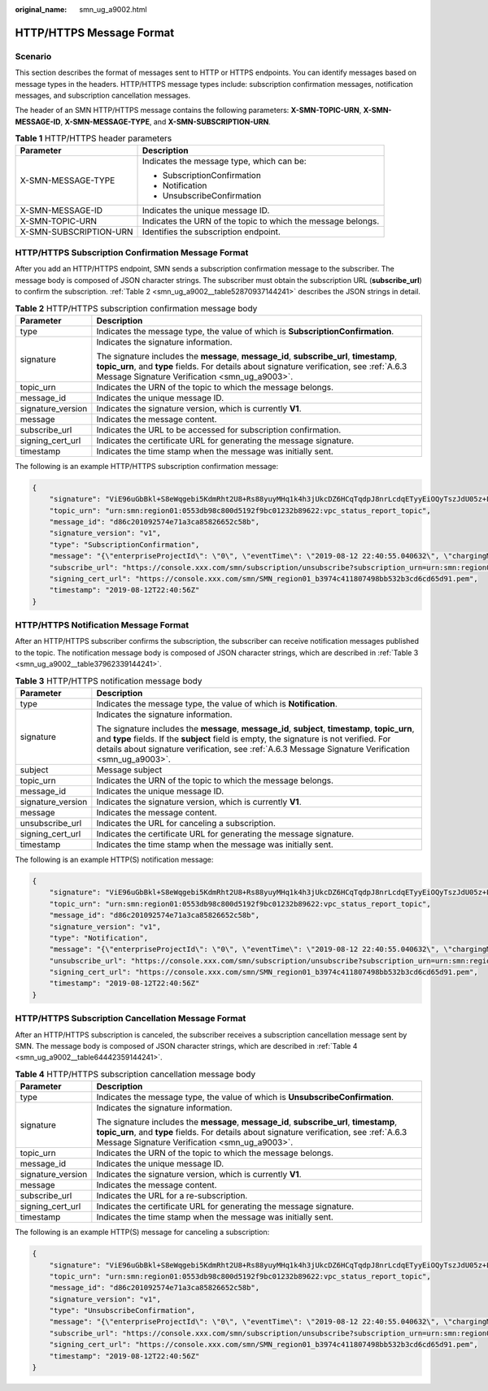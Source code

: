 :original_name: smn_ug_a9002.html

.. _smn_ug_a9002:

HTTP/HTTPS Message Format
=========================

Scenario
--------

This section describes the format of messages sent to HTTP or HTTPS endpoints. You can identify messages based on message types in the headers. HTTP/HTTPS message types include: subscription confirmation messages, notification messages, and subscription cancellation messages.

The header of an SMN HTTP/HTTPS message contains the following parameters: **X-SMN-TOPIC-URN**, **X-SMN-MESSAGE-ID**, **X-SMN-MESSAGE-TYPE**, and **X-SMN-SUBSCRIPTION-URN**.

.. table:: **Table 1** HTTP/HTTPS header parameters

   +-----------------------------------+--------------------------------------------------------------+
   | Parameter                         | Description                                                  |
   +===================================+==============================================================+
   | X-SMN-MESSAGE-TYPE                | Indicates the message type, which can be:                    |
   |                                   |                                                              |
   |                                   | -  SubscriptionConfirmation                                  |
   |                                   | -  Notification                                              |
   |                                   | -  UnsubscribeConfirmation                                   |
   +-----------------------------------+--------------------------------------------------------------+
   | X-SMN-MESSAGE-ID                  | Indicates the unique message ID.                             |
   +-----------------------------------+--------------------------------------------------------------+
   | X-SMN-TOPIC-URN                   | Indicates the URN of the topic to which the message belongs. |
   +-----------------------------------+--------------------------------------------------------------+
   | X-SMN-SUBSCRIPTION-URN            | Identifies the subscription endpoint.                        |
   +-----------------------------------+--------------------------------------------------------------+

HTTP/HTTPS Subscription Confirmation Message Format
---------------------------------------------------

After you add an HTTP/HTTPS endpoint, SMN sends a subscription confirmation message to the subscriber. The message body is composed of JSON character strings. The subscriber must obtain the subscription URL (**subscribe_url**) to confirm the subscription. :ref:`Table 2 <smn_ug_a9002__table52870937144241>` describes the JSON strings in detail.

.. _smn_ug_a9002__table52870937144241:

.. table:: **Table 2** HTTP/HTTPS subscription confirmation message body

   +-----------------------------------+-----------------------------------------------------------------------------------------------------------------------------------------------------------------------------------------------------------------------------------------+
   | Parameter                         | Description                                                                                                                                                                                                                             |
   +===================================+=========================================================================================================================================================================================================================================+
   | type                              | Indicates the message type, the value of which is **SubscriptionConfirmation**.                                                                                                                                                         |
   +-----------------------------------+-----------------------------------------------------------------------------------------------------------------------------------------------------------------------------------------------------------------------------------------+
   | signature                         | Indicates the signature information.                                                                                                                                                                                                    |
   |                                   |                                                                                                                                                                                                                                         |
   |                                   | The signature includes the **message**, **message_id**, **subscribe_url**, **timestamp**, **topic_urn**, and **type** fields. For details about signature verification, see :ref:`A.6.3 Message Signature Verification <smn_ug_a9003>`. |
   +-----------------------------------+-----------------------------------------------------------------------------------------------------------------------------------------------------------------------------------------------------------------------------------------+
   | topic_urn                         | Indicates the URN of the topic to which the message belongs.                                                                                                                                                                            |
   +-----------------------------------+-----------------------------------------------------------------------------------------------------------------------------------------------------------------------------------------------------------------------------------------+
   | message_id                        | Indicates the unique message ID.                                                                                                                                                                                                        |
   +-----------------------------------+-----------------------------------------------------------------------------------------------------------------------------------------------------------------------------------------------------------------------------------------+
   | signature_version                 | Indicates the signature version, which is currently **V1**.                                                                                                                                                                             |
   +-----------------------------------+-----------------------------------------------------------------------------------------------------------------------------------------------------------------------------------------------------------------------------------------+
   | message                           | Indicates the message content.                                                                                                                                                                                                          |
   +-----------------------------------+-----------------------------------------------------------------------------------------------------------------------------------------------------------------------------------------------------------------------------------------+
   | subscribe_url                     | Indicates the URL to be accessed for subscription confirmation.                                                                                                                                                                         |
   +-----------------------------------+-----------------------------------------------------------------------------------------------------------------------------------------------------------------------------------------------------------------------------------------+
   | signing_cert_url                  | Indicates the certificate URL for generating the message signature.                                                                                                                                                                     |
   +-----------------------------------+-----------------------------------------------------------------------------------------------------------------------------------------------------------------------------------------------------------------------------------------+
   | timestamp                         | Indicates the time stamp when the message was initially sent.                                                                                                                                                                           |
   +-----------------------------------+-----------------------------------------------------------------------------------------------------------------------------------------------------------------------------------------------------------------------------------------+

The following is an example HTTP/HTTPS subscription confirmation message:

.. code-block::

   {
       "signature": "ViE96uGbBkl+S8eWqgebi5KdmRht2U8+Rs88yuyMHq1k4h3jUkcDZ6HCqTqdpJ8nrLcdqETyyEiOQyTszJdU05z+LhfE8jerCCdSbL4zeInVkydHh0kcCRWmORye0/EuQ/gLC1UIXwvUsqbUCPnBRhNFXOeXMOPPCzK+d04xjy4QHd1H/bHxgsY3AlTe0gCFT068Zru7OK6w9aQaY44mXnN3OWGmBmoHyFab5TRXLSQNz/9u/Vj646cQMMaI0PPQ30QzGYD0MtzgDZi12m8jMTHAnMkTEcbLaEgaqmaoEnATSpEcspFKNXv2skwk7rsVakMOISpMH3+qC6RzhETA2A==",
       "topic_urn": "urn:smn:region01:0553db98c800d5192f9bc01232b89622:vpc_status_report_topic",
       "message_id": "d86c201092574e71a3ca85826652c58b",
       "signature_version": "v1",
       "type": "SubscriptionConfirmation",
       "message": "{\"enterpriseProjectId\": \"0\", \"eventTime\": \"2019-08-12 22:40:55.040632\", \"chargingMode\": \"postPaid\", \"cloudserviceType\": \"hws.service.type.bandwidth\", \"eventType\": 1, \"regionId\": \"region01\", \"tenantId\": \"057eefe55400d2742f8cc0017870ceef\", \"resourceType\": \"hws.resource.type.bandwidth\", \"resourceSpecCode\": \"19_bgp\", \"resourceSize\": 10, \"resourceId\": \"e091f1b1-08ef-4e2b-a27e-f85e4c19026a\", \"resouceSizeMeasureId\": 15, \"resourceName\": \"elbauto_2019_08_13_06_40_46\"}",
       "subscribe_url": "https://console.xxx.com/smn/subscription/unsubscribe?subscription_urn=urn:smn:region01:0553db98c800d5192f9bc01232b89622:vpc_status_report_topic:653e212a43884f7188ca656c537e31ce",
       "signing_cert_url": "https://console.xxx.com/smn/SMN_region01_b3974c411807498bb532b3cd6cd65d91.pem",
       "timestamp": "2019-08-12T22:40:56Z"
   }

HTTP/HTTPS Notification Message Format
--------------------------------------

After an HTTP/HTTPS subscriber confirms the subscription, the subscriber can receive notification messages published to the topic. The notification message body is composed of JSON character strings, which are described in :ref:`Table 3 <smn_ug_a9002__table37962339144241>`.

.. _smn_ug_a9002__table37962339144241:

.. table:: **Table 3** HTTP/HTTPS notification message body

   +-----------------------------------+-----------------------------------------------------------------------------------------------------------------------------------------------------------------------------------------------------------------------------------------------------------------------------------------------------+
   | Parameter                         | Description                                                                                                                                                                                                                                                                                         |
   +===================================+=====================================================================================================================================================================================================================================================================================================+
   | type                              | Indicates the message type, the value of which is **Notification**.                                                                                                                                                                                                                                 |
   +-----------------------------------+-----------------------------------------------------------------------------------------------------------------------------------------------------------------------------------------------------------------------------------------------------------------------------------------------------+
   | signature                         | Indicates the signature information.                                                                                                                                                                                                                                                                |
   |                                   |                                                                                                                                                                                                                                                                                                     |
   |                                   | The signature includes the **message**, **message_id**, **subject**, **timestamp**, **topic_urn**, and **type** fields. If the **subject** field is empty, the signature is not verified. For details about signature verification, see :ref:`A.6.3 Message Signature Verification <smn_ug_a9003>`. |
   +-----------------------------------+-----------------------------------------------------------------------------------------------------------------------------------------------------------------------------------------------------------------------------------------------------------------------------------------------------+
   | subject                           | Message subject                                                                                                                                                                                                                                                                                     |
   +-----------------------------------+-----------------------------------------------------------------------------------------------------------------------------------------------------------------------------------------------------------------------------------------------------------------------------------------------------+
   | topic_urn                         | Indicates the URN of the topic to which the message belongs.                                                                                                                                                                                                                                        |
   +-----------------------------------+-----------------------------------------------------------------------------------------------------------------------------------------------------------------------------------------------------------------------------------------------------------------------------------------------------+
   | message_id                        | Indicates the unique message ID.                                                                                                                                                                                                                                                                    |
   +-----------------------------------+-----------------------------------------------------------------------------------------------------------------------------------------------------------------------------------------------------------------------------------------------------------------------------------------------------+
   | signature_version                 | Indicates the signature version, which is currently **V1**.                                                                                                                                                                                                                                         |
   +-----------------------------------+-----------------------------------------------------------------------------------------------------------------------------------------------------------------------------------------------------------------------------------------------------------------------------------------------------+
   | message                           | Indicates the message content.                                                                                                                                                                                                                                                                      |
   +-----------------------------------+-----------------------------------------------------------------------------------------------------------------------------------------------------------------------------------------------------------------------------------------------------------------------------------------------------+
   | unsubscribe_url                   | Indicates the URL for canceling a subscription.                                                                                                                                                                                                                                                     |
   +-----------------------------------+-----------------------------------------------------------------------------------------------------------------------------------------------------------------------------------------------------------------------------------------------------------------------------------------------------+
   | signing_cert_url                  | Indicates the certificate URL for generating the message signature.                                                                                                                                                                                                                                 |
   +-----------------------------------+-----------------------------------------------------------------------------------------------------------------------------------------------------------------------------------------------------------------------------------------------------------------------------------------------------+
   | timestamp                         | Indicates the time stamp when the message was initially sent.                                                                                                                                                                                                                                       |
   +-----------------------------------+-----------------------------------------------------------------------------------------------------------------------------------------------------------------------------------------------------------------------------------------------------------------------------------------------------+

The following is an example HTTP(S) notification message:

.. code-block::

   {
       "signature": "ViE96uGbBkl+S8eWqgebi5KdmRht2U8+Rs88yuyMHq1k4h3jUkcDZ6HCqTqdpJ8nrLcdqETyyEiOQyTszJdU05z+LhfE8jerCCdSbL4zeInVkydHh0kcCRWmORye0/EuQ/gLC1UIXwvUsqbUCPnBRhNFXOeXMOPPCzK+d04xjy4QHd1H/bHxgsY3AlTe0gCFT068Zru7OK6w9aQaY44mXnN3OWGmBmoHyFab5TRXLSQNz/9u/Vj646cQMMaI0PPQ30QzGYD0MtzgDZi12m8jMTHAnMkTEcbLaEgaqmaoEnATSpEcspFKNXv2skwk7rsVakMOISpMH3+qC6RzhETA2A==",
       "topic_urn": "urn:smn:region01:0553db98c800d5192f9bc01232b89622:vpc_status_report_topic",
       "message_id": "d86c201092574e71a3ca85826652c58b",
       "signature_version": "v1",
       "type": "Notification",
       "message": "{\"enterpriseProjectId\": \"0\", \"eventTime\": \"2019-08-12 22:40:55.040632\", \"chargingMode\": \"postPaid\", \"cloudserviceType\": \"hws.service.type.bandwidth\", \"eventType\": 1, \"regionId\": \"region01\", \"tenantId\": \"057eefe55400d2742f8cc0017870ceef\", \"resourceType\": \"hws.resource.type.bandwidth\", \"resourceSpecCode\": \"19_bgp\", \"resourceSize\": 10, \"resourceId\": \"e091f1b1-08ef-4e2b-a27e-f85e4c19026a\", \"resouceSizeMeasureId\": 15, \"resourceName\": \"elbauto_2019_08_13_06_40_46\"}",
       "unsubscribe_url": "https://console.xxx.com/smn/subscription/unsubscribe?subscription_urn=urn:smn:region01:0553db98c800d5192f9bc01232b89622:vpc_status_report_topic:653e212a43884f7188ca656c537e31ce",
       "signing_cert_url": "https://console.xxx.com/smn/SMN_region01_b3974c411807498bb532b3cd6cd65d91.pem",
       "timestamp": "2019-08-12T22:40:56Z"
   }

HTTP/HTTPS Subscription Cancellation Message Format
---------------------------------------------------

After an HTTP/HTTPS subscription is canceled, the subscriber receives a subscription cancellation message sent by SMN. The message body is composed of JSON character strings, which are described in :ref:`Table 4 <smn_ug_a9002__table64442359144241>`.

.. _smn_ug_a9002__table64442359144241:

.. table:: **Table 4** HTTP/HTTPS subscription cancellation message body

   +-----------------------------------+-----------------------------------------------------------------------------------------------------------------------------------------------------------------------------------------------------------------------------------------+
   | Parameter                         | Description                                                                                                                                                                                                                             |
   +===================================+=========================================================================================================================================================================================================================================+
   | type                              | Indicates the message type, the value of which is **UnsubscribeConfirmation**.                                                                                                                                                          |
   +-----------------------------------+-----------------------------------------------------------------------------------------------------------------------------------------------------------------------------------------------------------------------------------------+
   | signature                         | Indicates the signature information.                                                                                                                                                                                                    |
   |                                   |                                                                                                                                                                                                                                         |
   |                                   | The signature includes the **message**, **message_id**, **subscribe_url**, **timestamp**, **topic_urn**, and **type** fields. For details about signature verification, see :ref:`A.6.3 Message Signature Verification <smn_ug_a9003>`. |
   +-----------------------------------+-----------------------------------------------------------------------------------------------------------------------------------------------------------------------------------------------------------------------------------------+
   | topic_urn                         | Indicates the URN of the topic to which the message belongs.                                                                                                                                                                            |
   +-----------------------------------+-----------------------------------------------------------------------------------------------------------------------------------------------------------------------------------------------------------------------------------------+
   | message_id                        | Indicates the unique message ID.                                                                                                                                                                                                        |
   +-----------------------------------+-----------------------------------------------------------------------------------------------------------------------------------------------------------------------------------------------------------------------------------------+
   | signature_version                 | Indicates the signature version, which is currently **V1**.                                                                                                                                                                             |
   +-----------------------------------+-----------------------------------------------------------------------------------------------------------------------------------------------------------------------------------------------------------------------------------------+
   | message                           | Indicates the message content.                                                                                                                                                                                                          |
   +-----------------------------------+-----------------------------------------------------------------------------------------------------------------------------------------------------------------------------------------------------------------------------------------+
   | subscribe_url                     | Indicates the URL for a re-subscription.                                                                                                                                                                                                |
   +-----------------------------------+-----------------------------------------------------------------------------------------------------------------------------------------------------------------------------------------------------------------------------------------+
   | signing_cert_url                  | Indicates the certificate URL for generating the message signature.                                                                                                                                                                     |
   +-----------------------------------+-----------------------------------------------------------------------------------------------------------------------------------------------------------------------------------------------------------------------------------------+
   | timestamp                         | Indicates the time stamp when the message was initially sent.                                                                                                                                                                           |
   +-----------------------------------+-----------------------------------------------------------------------------------------------------------------------------------------------------------------------------------------------------------------------------------------+

The following is an example HTTP(S) message for canceling a subscription:

.. code-block::

   {
       "signature": "ViE96uGbBkl+S8eWqgebi5KdmRht2U8+Rs88yuyMHq1k4h3jUkcDZ6HCqTqdpJ8nrLcdqETyyEiOQyTszJdU05z+LhfE8jerCCdSbL4zeInVkydHh0kcCRWmORye0/EuQ/gLC1UIXwvUsqbUCPnBRhNFXOeXMOPPCzK+d04xjy4QHd1H/bHxgsY3AlTe0gCFT068Zru7OK6w9aQaY44mXnN3OWGmBmoHyFab5TRXLSQNz/9u/Vj646cQMMaI0PPQ30QzGYD0MtzgDZi12m8jMTHAnMkTEcbLaEgaqmaoEnATSpEcspFKNXv2skwk7rsVakMOISpMH3+qC6RzhETA2A==",
       "topic_urn": "urn:smn:region01:0553db98c800d5192f9bc01232b89622:vpc_status_report_topic",
       "message_id": "d86c201092574e71a3ca85826652c58b",
       "signature_version": "v1",
       "type": "UnsubscribeConfirmation",
       "message": "{\"enterpriseProjectId\": \"0\", \"eventTime\": \"2019-08-12 22:40:55.040632\", \"chargingMode\": \"postPaid\", \"cloudserviceType\": \"hws.service.type.bandwidth\", \"eventType\": 1, \"regionId\": \"region01\", \"tenantId\": \"057eefe55400d2742f8cc0017870ceef\", \"resourceType\": \"hws.resource.type.bandwidth\", \"resourceSpecCode\": \"19_bgp\", \"resourceSize\": 10, \"resourceId\": \"e091f1b1-08ef-4e2b-a27e-f85e4c19026a\", \"resouceSizeMeasureId\": 15, \"resourceName\": \"elbauto_2019_08_13_06_40_46\"}",
       "subscribe_url": "https://console.xxx.com/smn/subscription/unsubscribe?subscription_urn=urn:smn:region01:0553db98c800d5192f9bc01232b89622:vpc_status_report_topic:653e212a43884f7188ca656c537e31ce",
       "signing_cert_url": "https://console.xxx.com/smn/SMN_region01_b3974c411807498bb532b3cd6cd65d91.pem",
       "timestamp": "2019-08-12T22:40:56Z"
   }

